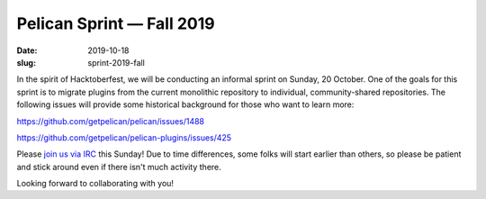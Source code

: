 Pelican Sprint — Fall 2019
##########################

:date: 2019-10-18
:slug: sprint-2019-fall

In the spirit of Hacktoberfest, we will be conducting an informal sprint on Sunday, 20 October. One of the goals for this sprint is to migrate plugins from the current monolithic repository to individual, community-shared repositories. The following issues will provide some historical background for those who want to learn more:

https://github.com/getpelican/pelican/issues/1488

https://github.com/getpelican/pelican-plugins/issues/425

Please `join us via IRC`_ this Sunday! Due to time differences, some folks will start earlier than others, so please be patient and stick around even if there isn't much activity there.

Looking forward to collaborating with you!


.. _join us via IRC: http://docs.getpelican.com/en/stable/contribute.html#the-pelican-irc-channel
